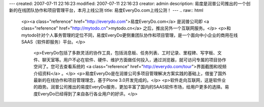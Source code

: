 ---
created: 2007-07-11 22:16:23
modified: 2007-07-11 22:16:23
creator: admin
description: 易度是润普公司推出的一个创新的在线团队协作和项目管理平台，本月上线公测
title: 易度EveryDo.com上线公测！
---
.. raw:: html
   
   <p><a class="reference" href="http://everydo.com">易度EveryDo.com</a> 是润普公司即 <a class="reference" href="http://mytodo.cn">mytodo.cn</a> 之后，推出另外一个互联网服务。</p>
   <p>和mytodo针对个人事务管理的定位不同，易度EveryDo更侧重团队协作和项目管理，是一个面向中小企业的商用在线SAAS（软件即服务）平台。</p>
        <p>EveryDo包括了多款灵活的协作工具，包括消息板、任务列表、工时记录、里程碑、写字板、文件、聊天室等。用户不必在软件、硬件、维护方面做任何投入，通过浏览器，就可访问专属的项目协作空间了。您可去查看系统的 <a class="reference" href="http://everydo.com/tour">界面截图和视频介绍资料</a> 。</p>
        <p>易度EveryDo是在润普公司多项目管理解决方案实践的基础上，借鉴了国外最新的在线协作和项目管理理念，基于Plone 3.0开发完成的。</p>
        <p>软件走向互联网，这是软件业的趋势。润普公司推出的易度EveryDo服务，更加丰富了国内的SAAS软件市场，给用户更多的选择。易度EveryDo已经得到了来自各行各业用户的好评。</p>
